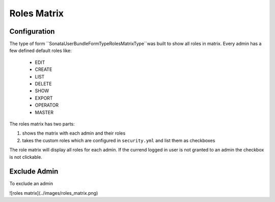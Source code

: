 Roles Matrix
=====================

Configuration
-------------

The type of form ``Sonata\UserBundle\Form\Type\RolesMatrixType``was built to show all roles in matrix.
Every admin has a few defined default roles like:

    - EDIT
    - CREATE
    - LIST
    - DELETE
    - SHOW
    - EXPORT
    - OPERATOR
    - MASTER

The roles matrix has two parts:

1. shows the matrix with each admin and their roles
2. takes the custom roles which are configured in ``security.yml`` and list them as checkboxes

The role matrix will display all roles for each admin. If the currend logged in user is not granted to an admin the checkbox is not clickable.

Exclude Admin
-------------

To exclude an admin

![roles matrix](../images/roles_matrix.png)
